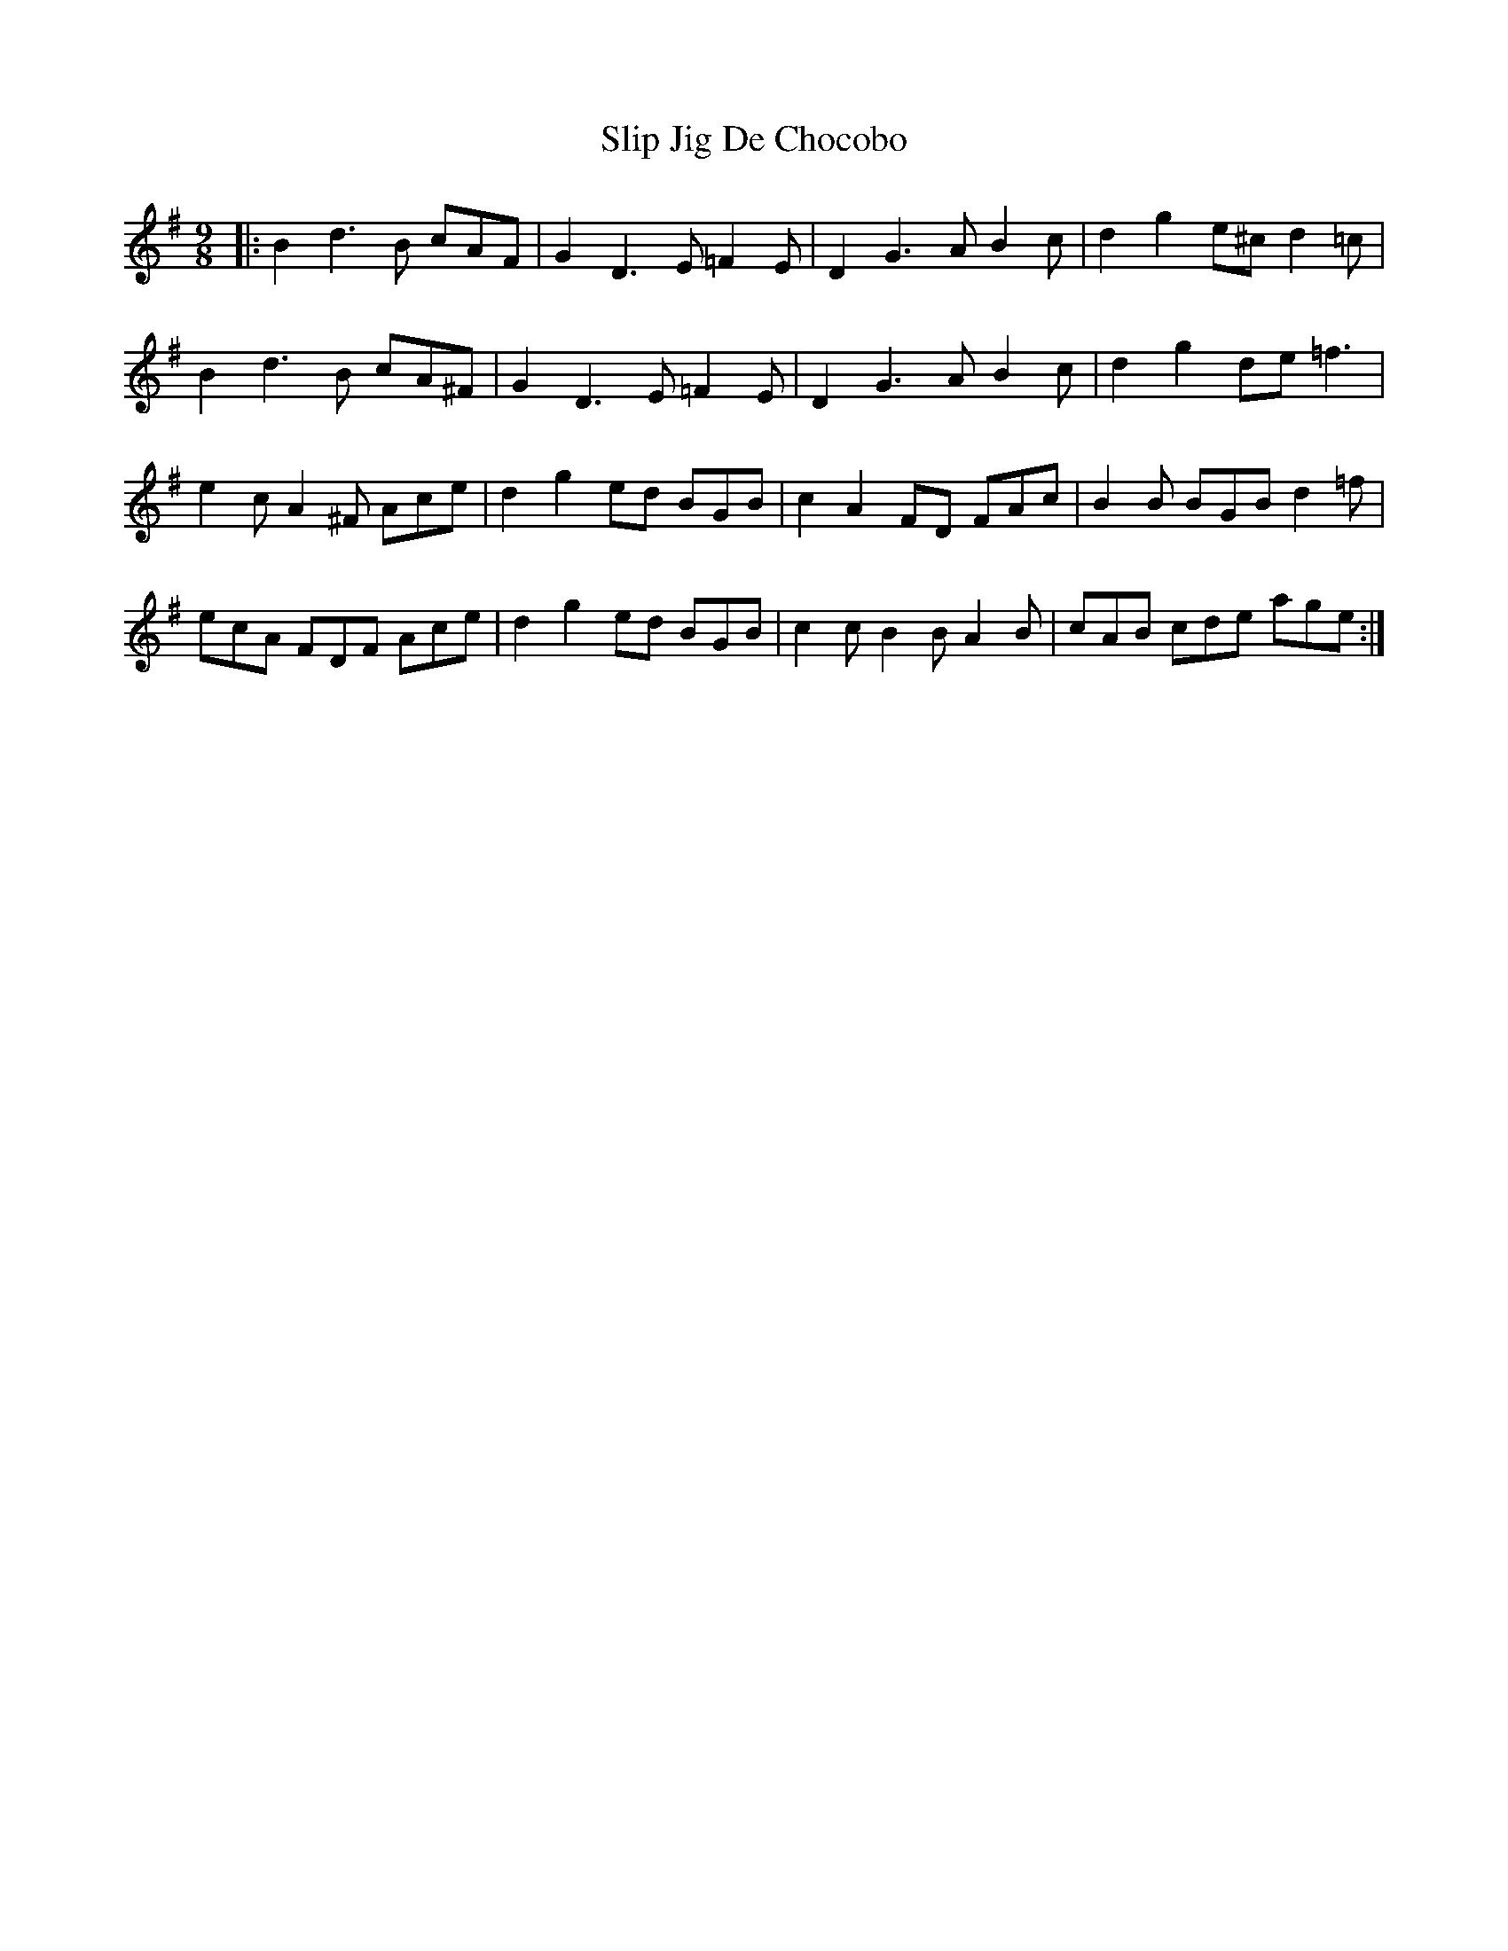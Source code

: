 X: 37513
T: Slip Jig De Chocobo
R: slip jig
M: 9/8
K: Gmajor
|:B2d3B cAF|G2D3E =F2E|D2G3A B2c|d2g2e^c d2=c|
B2d3B cA^F|G2D3E =F2E|D2G3A B2c|d2g2de =f3|
e2c A2^F Ace|d2g2ed BGB|c2A2FD FAc|B2B BGB d2=f|
ecA FDF Ace|d2g2ed BGB|c2c B2B A2B|cAB cde age:|

